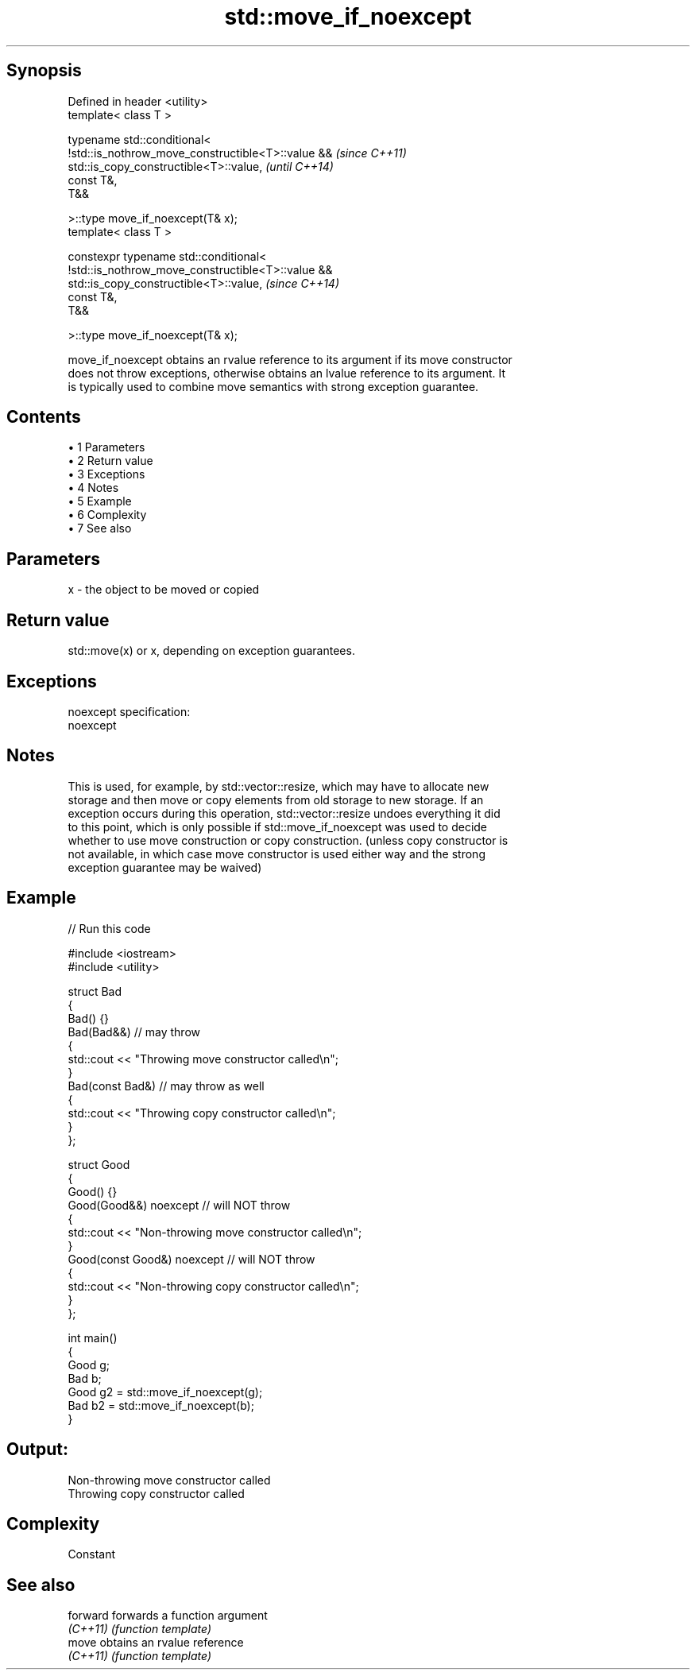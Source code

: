 .TH std::move_if_noexcept 3 "Apr 19 2014" "1.0.0" "C++ Standard Libary"
.SH Synopsis
   Defined in header <utility>
   template< class T >

   typename std::conditional<
   !std::is_nothrow_move_constructible<T>::value &&                       \fI(since C++11)\fP
   std::is_copy_constructible<T>::value,                                  \fI(until C++14)\fP
   const T&,
   T&&

   >::type move_if_noexcept(T& x);
   template< class T >

   constexpr typename std::conditional<
   !std::is_nothrow_move_constructible<T>::value &&
   std::is_copy_constructible<T>::value,                                  \fI(since C++14)\fP
   const T&,
   T&&

   >::type move_if_noexcept(T& x);

   move_if_noexcept obtains an rvalue reference to its argument if its move constructor
   does not throw exceptions, otherwise obtains an lvalue reference to its argument. It
   is typically used to combine move semantics with strong exception guarantee.

.SH Contents

     • 1 Parameters
     • 2 Return value
     • 3 Exceptions
     • 4 Notes
     • 5 Example
     • 6 Complexity
     • 7 See also

.SH Parameters

   x - the object to be moved or copied

.SH Return value

   std::move(x) or x, depending on exception guarantees.

.SH Exceptions

   noexcept specification:
   noexcept

.SH Notes

   This is used, for example, by std::vector::resize, which may have to allocate new
   storage and then move or copy elements from old storage to new storage. If an
   exception occurs during this operation, std::vector::resize undoes everything it did
   to this point, which is only possible if std::move_if_noexcept was used to decide
   whether to use move construction or copy construction. (unless copy constructor is
   not available, in which case move constructor is used either way and the strong
   exception guarantee may be waived)

.SH Example

   
// Run this code

 #include <iostream>
 #include <utility>

 struct Bad
 {
     Bad() {}
     Bad(Bad&&)  // may throw
     {
         std::cout << "Throwing move constructor called\\n";
     }
     Bad(const Bad&) // may throw as well
     {
         std::cout << "Throwing copy constructor called\\n";
     }
 };

 struct Good
 {
     Good() {}
     Good(Good&&) noexcept // will NOT throw
     {
         std::cout << "Non-throwing move constructor called\\n";
     }
     Good(const Good&) noexcept // will NOT throw
     {
         std::cout << "Non-throwing copy constructor called\\n";
     }
 };

 int main()
 {
     Good g;
     Bad b;
     Good g2 = std::move_if_noexcept(g);
     Bad b2 = std::move_if_noexcept(b);
 }

.SH Output:

 Non-throwing move constructor called
 Throwing copy constructor called

.SH Complexity

   Constant

.SH See also

   forward forwards a function argument
   \fI(C++11)\fP \fI(function template)\fP
   move    obtains an rvalue reference
   \fI(C++11)\fP \fI(function template)\fP
